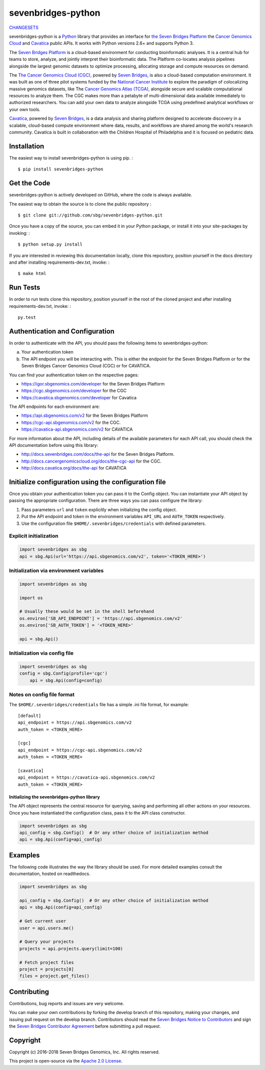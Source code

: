 sevenbridges-python
===================


|Travis| |PyPI version| |Documentation| |Licence|

`CHANGESETS <https://github.com/sbg/sevenbridges-python/blob/develop/CHANGES.md>`__

sevenbridges-python is a `Python <http://www.python.org/>`__ library
that provides an interface for `the Seven Bridges
Platform <https://www.sbgenomics.com/>`__ the `Cancer Genomics
Cloud <http://www.cancergenomicscloud.org/>`__ and `Cavatica <http://www.cavatica.org>`__ 
public APIs. It works with Python versions 2.6+ and supports Python 3.

The `Seven Bridges Platform <https://www.sbgenomics.com/>`__ is a
cloud-based environment for conducting bioinformatic analyses. It is a
central hub for teams to store, analyze, and jointly interpret their
bioinformatic data. The Platform co-locates analysis pipelines alongside
the largest genomic datasets to optimize processing, allocating storage
and compute resources on demand.

The `The Cancer Genomics Cloud
(CGC) <http://www.cancergenomicscloud.org/>`__, powered by `Seven
Bridges <https://www.sbgenomics.com/>`__, is also a cloud-based
computation environment. It was built as one of three pilot systems
funded by the `National Cancer Institute <http://www.cancer.gov/>`__ to
explore the paradigm of colocalizing massive genomics datasets, like The
`Cancer Genomics Atlas (TCGA) <http://cancergenome.nih.gov/>`__,
alongside secure and scalable computational resources to analyze them.
The CGC makes more than a petabyte of multi-dimensional data available
immediately to authorized researchers. You can add your own data to
analyze alongside TCGA using predefined analytical workflows or your own
tools.

`Cavatica <http://www.cavatica.org/>`__, powered by `Seven
Bridges <https://www.sbgenomics.com/>`__, is a data analysis and sharing 
platform designed to accelerate discovery in a scalable, cloud-based compute 
environment where data, results, and workflows are shared among the 
world's research community. Cavatica is built in collaboration with the 
Children Hospital of Philadelphia and it is focused on pediatric data.

Installation
------------

The easiest way to install sevenbridges-python is using pip. :

::

    $ pip install sevenbridges-python

Get the Code
------------

sevenbridges-python is actively developed on GitHub, where the code is
always available.

The easiest way to obtain the source is to clone the public repository :

::

    $ git clone git://github.com/sbg/sevenbridges-python.git

Once you have a copy of the source, you can embed it in your Python
package, or install it into your site-packages by invoking: :

::

    $ python setup.py install

If you are interested in reviewing this documentation locally, clone
this repository, position yourself in the docs directory and after
installing requirements-dev.txt, invoke: :

::

    $ make html

Run Tests
---------

In order to run tests clone this repository, position yourself in the
root of the cloned project and after installing requirements-dev.txt,
invoke: :

::

    py.test

Authentication and Configuration
--------------------------------

In order to authenticate with the API, you should pass the following items to sevenbridges-python:

(a) Your authentication token

(b) The API endpoint you will be interacting with. This is either the endpoint for the Seven Bridges Platform or for the Seven Bridges Cancer Genomics Cloud (CGC) or for CAVATICA.

You can find your authentication token on the respective pages:

-  https://igor.sbgenomics.com/developer for the Seven Bridges Platform
-  https://cgc.sbgenomics.com/developer for the CGC
-  https://cavatica.sbgenomics.com/developer for Cavatica

The API endpoints for each environment are:

-  https://api.sbgenomics.com/v2 for the Seven Bridges Platform
-  https://cgc-api.sbgenomics.com/v2 for the CGC.
-  https://cavatica-api.sbgenomics.com/v2 for CAVATICA


For more information about the API, including details of the available parameters for each API call, you should check 
the API documentation before using this library:

-  http://docs.sevenbridges.com/docs/the-api for the Seven Bridges Platform.
-  http://docs.cancergenomicscloud.org/docs/the-cgc-api for the CGC.
-  http://docs.cavatica.org/docs/the-api for CAVATICA

Initialize configuration using the configuration file
-----------------------------------------------------

Once you obtain your authentication token you can pass it to the Config
object. You can instantiate your API object by passing the appropriate
configuration. There are three ways you can pass configure the library:

1. Pass parameters ``url`` and ``token`` explicitly when initializing
   the config object.
2. Put the API endpoint and token in the environment variables
   ``API_URL`` and ``AUTH_TOKEN`` respectively.
3. Use the configuration file ``$HOME/.sevenbridges/credentials`` with defined parameters.

Explicit initialization
~~~~~~~~~~~~~~~~~~~~~~~

.. code:: python

    import sevenbridges as sbg
    api = sbg.Api(url='https://api.sbgenomics.com/v2', token='<TOKEN_HERE>')

Initialization via environment variables
~~~~~~~~~~~~~~~~~~~~~~~~~~~~~~~~~~~~~~~~

.. code:: python

    import sevenbridges as sbg

    import os

    # Usually these would be set in the shell beforehand
    os.environ['SB_API_ENDPOINT'] = 'https://api.sbgenomics.com/v2'
    os.environ['SB_AUTH_TOKEN'] = '<TOKEN_HERE>'

    api = sbg.Api()

Initialization via config file
~~~~~~~~~~~~~~~~~~~~~~~~~~~~~~

.. code:: python

    import sevenbridges as sbg
    config = sbg.Config(profile='cgc')
	api = sbg.Api(config=config)

Notes on config file format
~~~~~~~~~~~~~~~~~~~~~~~~~~~

The ``$HOME/.sevenbridges/credentials`` file has a simple .ini file format, for example:

::

    [default]
    api_endpoint = https://api.sbgenomics.com/v2
    auth_token = <TOKEN_HERE>

    [cgc]
    api_endpoint = https://cgc-api.sbgenomics.com/v2
    auth_token = <TOKEN_HERE>
    
    [cavatica]
    api_endpoint = https://cavatica-api.sbgenomics.com/v2
    auth_token = <TOKEN_HERE>

Initializing the sevenbridges-python library
^^^^^^^^^^^^^^^^^^^^^^^^^^^^^^^^^^^^^^^^^^^^

The API object represents the central resource for querying, saving and
performing all other actions on your resources. Once you have
instantiated the configuration class, pass it to the API class
constructor.

.. code:: python

    import sevenbridges as sbg
    api_config = sbg.Config()  # Or any other choice of initialization method
    api = sbg.Api(config=api_config)

Examples
--------

The following code illustrates the way the library should be used. For
more detailed examples consult the documentation, hosted on readthedocs.

.. code:: python

    import sevenbridges as sbg

    api_config = sbg.Config()  # Or any other choice of initialization method
    api = sbg.Api(config=api_config)

    # Get current user
    user = api.users.me()

    # Query your projects
    projects = api.projects.query(limit=100)

    # Fetch project files
    project = projects[0]
    files = project.get_files()

.. |PyPI version| image:: https://badge.fury.io/py/sevenbridges-python.svg
   :target: https://pypi.python.org/pypi/sevenbridges-python
.. |Documentation| image:: https://readthedocs.org/projects/sevenbridges-python/badge/?version=latest
   :target: http://sevenbridges-python.readthedocs.org/en/latest/
.. |Licence| image:: https://img.shields.io/badge/licence-Apache-orange.svg
   :target: https://github.com/sbg/sevenbridges-python/blob/develop/LICENCE
.. |Travis| image:: https://travis-ci.org/sbg/sevenbridges-python.svg
   :target: https://travis-ci.org/sbg/sevenbridges-python


Contributing
------------

Contributions, bug reports and issues are very welcome.

You can make your own contributions by forking the develop branch of this repository, 
making your changes, and issuing pull request on the develop branch.
Contributors should read the `Seven Bridges Notice to Contributors <CONTRIBUTORS_NOTICE.md>`_ and 
sign the `Seven Bridges Contributor Agreement <https://secure.na1.echosign.com/public/esignWidget?wid=CBFCIBAA3AAABLblqZhAqt_9rHEqy2MggS0uWRmKHUN2HYi8DWNjkgg5N68iKAhRFTy7k2AOEpRHMMorxc_0*>`_ before submitting a pull request.

Copyright
---------

Copyright (c) 2016-2018 Seven Bridges Genomics, Inc. All rights reserved.

This project is open-source via the `Apache 2.0 License <http://www.apache.org/licenses/LICENSE-2.0>`_.
